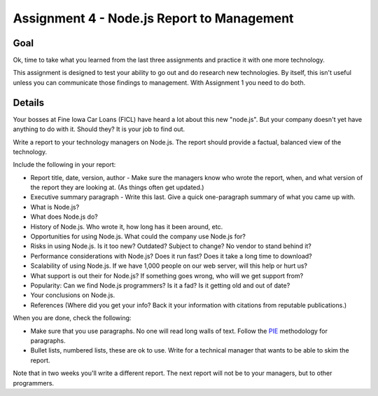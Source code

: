 Assignment 4 - Node.js Report to Management
=============================================

Goal
----

Ok, time to take what you learned from the last three assignments and practice
it with one more technology.

This assignment is designed to test your ability to go out and do research
new technologies. By itself, this isn't useful unless you can communicate
those findings to management. With Assignment 1 you need to do both.

Details
-------

Your bosses at Fine Iowa Car Loans (FICL)
have heard a lot about this new "node.js". But your
company doesn't yet have anything to do with it. Should they?
It is your job to find out.

Write a report to your technology managers on Node.js. The report should
provide a factual, balanced view of the technology.

Include the following in your report:

* Report title, date, version, author - Make sure the managers know who wrote
  the report, when, and what version of the report they are looking at. (As
  things often get updated.)
* Executive summary paragraph - Write this last. Give a quick one-paragraph
  summary of what you came up with.
* What is Node.js?
* What does Node.js do?
* History of Node.js. Who wrote it, how long has it been around, etc.
* Opportunities for using Node.js. What could the company use Node.js for?
* Risks in using Node.js. Is it too new? Outdated? Subject to change? No
  vendor to stand behind it?
* Performance considerations with Node.js? Does it run fast? Does it take
  a long time to download?
* Scalability of using Node.js. If we have 1,000 people on our web server,
  will this help or hurt us?
* What support is out their for Node.js? If something goes wrong, who will
  we get support from?
* Popularity: Can we find Node.js programmers? Is it a fad? Is it getting old
  and out of date?
* Your conclusions on Node.js.
* References (Where did you get your info? Back it your information with
  citations from reputable publications.)

When you are done, check the following:

* Make sure that you use paragraphs. No one will read long walls of text.
  Follow the PIE_ methodology for paragraphs.
* Bullet lists, numbered lists, these are ok to use. Write for a technical
  manager that wants to be able to skim the report.

Note that in two weeks you'll write a different report. The next report will not
be to your managers, but to other programmers.

.. _Node.js: https://Node.js.org/
.. _PIE: https://awc.ashford.edu/essay-dev-pie-paragraph.html
